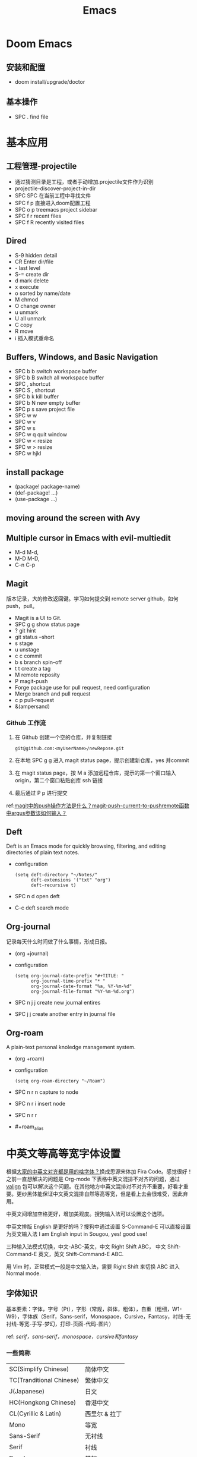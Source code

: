 #+title: Emacs

* Doom Emacs
** 安装和配置
- doom install/upgrade/doctor

** 基本操作
- SPC . find file

* 基本应用
** 工程管理-projectile
- 通过猜测目录是工程，或者手动增加.projectile文件作为识别
- projectile-discover-project-in-dir
- SPC SPC 在当前工程中寻找文件
- SPC f p 直接进入doom配置工程
- SPC o p treemacs project sidebar
- SPC f r recent files
- SPC f R recently visited files
** Dired
- S-9 hidden detail
- CR Enter dir/file
- - last level
- S-= create dir
- d mark delete
- x execute
- o sorted by name/date
- M chmod
- O change owner
- u unmark
- U all unmark
- C copy
- R move
- i 插入模式重命名
** Buffers, Windows, and Basic Navigation
- SPC b b switch workspace buffer
- SPC b B switch all workspace buffer
- SPC , shortcut
- SPC S , shortcut
- SPC b k kill buffer
- SPC b N new empty buffer
- SPC p s save project file
- SPC w w
- SPC w v
- SPC w s
- SPC w q quit window
- SPC w < resize
- SPC w > resize
- SPC w hjkl
** install package
- (package! package-name)
- (def-package! ...)
- (use-package ...)
** moving around the screen with Avy
** Multiple cursor in Emacs with evil-multiedit
- M-d M-d,
- M-D M-D,
- C-n C-p
** Magit
版本记录，大的修改返回键。学习如何提交到 remote server github，如何 push，pull。
- Magit is a UI to Git.
- SPC g g show status page
- ? git hint
- git status --short
- s stage
- u unstage
- c c commit
- b s branch spin-off
- t t create a tag
- M remote reposity
- P magit-push
- Forge package use for pull request, need configuration
- Merge branch and pull request
- c p pull-request
- &(ampersand)


*** Github 工作流
1. 在 Github 创建一个空的仓库，并复制链接
   #+begin_src shell
git@github.com:<myUserName>/newRepose.git
   #+end_src
2. 在本地 SPC g g 进入 magit status page，提示创建新仓库，yes 并commit
3. 在 magit status page，按 M a 添加远程仓库，提示的第一个窗口输入 origin，第二个窗口粘贴创库 ssh 链接
4. 最后通过 P p 进行提交
ref:[[https://emacs-china.org/t/magit-push-magit-push-current-to-pushremote-argus/20560/5][magit中的push操作方法是什么？magit-push-current-to-pushremote函数中argus参数该如何输入？]]
** Deft
Deft is an Emacs mode for quickly browsing, filtering, and editing directories of plain text notes.
- configuration
  #+begin_src elisp
(setq deft-directory "~/Notes/"
      deft-extensions '("txt" "org")
      deft-recursive t)
  #+end_src
- SPC n d open deft
- C-c deft search mode
** Org-journal
记录每天什么时间做了什么事情，形成日报。
- (org +journal)
- configuration
  #+begin_src elisp
(setq org-journal-date-prefix "#+TITLE: "
      org-journal-time-prefix "* "
      org-journal-date-format "%a, %Y-%m-%d"
      org-journal-file-format "%Y-%m-%d.org")
  #+end_src
- SPC n j j create new journal entires
- SPC j j create another entry in journal file
** Org-roam
A plain-text personal knoledge management system.
 - (org +roam)
 - configuration
   #+begin_src elisp
(setq org-roam-directory "~/Roam")
   #+end_src
 - SPC n r n capture to node
 - SPC n r i insert node
 - SPC n r r
 - #+roam_alias





* 中英文等高等宽字体设置
根据[[https://emacs-china.org/t/topic/20158][大家的中英文对齐都是用的啥字体？]]换成思源宋体加 Fira Code。感觉很好！之前一直想解决的问题是 Org-mode 下表格中英文混排不对齐的问题，通过 [[https://github.com/casouri/valign/blob/master/README-CN.org][valign]] 包可以解决这个问题。在其他地方中英文混排对不对齐不重要，好看才重要。更纱黑体能保证中文英文混排自然等高等宽，但是看上去会很难受，因此弃用。

中英文间增加空格更好，增加美观度。搜狗输入法可以设置这个选项。

中英文排版 English 是更好的吗？搜狗中通过设置 S-Command-E 可以直接设置为英文输入法 I am English input in Sougou, yes! good use!

三种输入法模式切换，中文-ABC-英文，中文 Right Shift ABC， 中文 Shift-Command-E 英文，英文 Shift-Command-E ABC.

用 Vim 时，正常模式一般是中文输入法，需要 Right Shift 来切换 ABC 进入 Normal mode.
**  字体知识
基本要素：字体，字号（Pt），字形（常规，斜体，粗体），自重（粗细，W1-W9），字体族（Serif，Sans-serif，Monospace，Cursive，Fantasy，衬线-无衬线-等宽-手写-梦幻，打印-页面-代码-图片）

ref: [[ http://www.ayqy.net/blog/serif，sans-serif，monospace，cursive和fantasy/][serif，sans-serif，monospace，cursive和fantasy]]

*** 一些简称
| SC(Simplify Chinese)     | 简体中文      |
| TC(Tranditional Chinese) | 繁体中文      |
| J(Japanese)              | 日文         |
| HC(Hongkong Chinese)     | 香港中文      |
| CL(Cyrillic & Latin)     | 西里尔 & 拉丁 |
| Mono                     | 等宽         |
| Sans-Serif               | 无衬线       |
| Serif                    | 衬线         |
| Regular                  | 常规         |
| ExtraLight               | 超细         |
| Light                    | 细           |
| Medium                   | 中粗         |
| SemiBold                 | 半黑体       |
| Bold                     | 黑体         |
| Heavy                    | 重黑         |

valign 包可以解决 Org 模式中表格不对齐问题！
